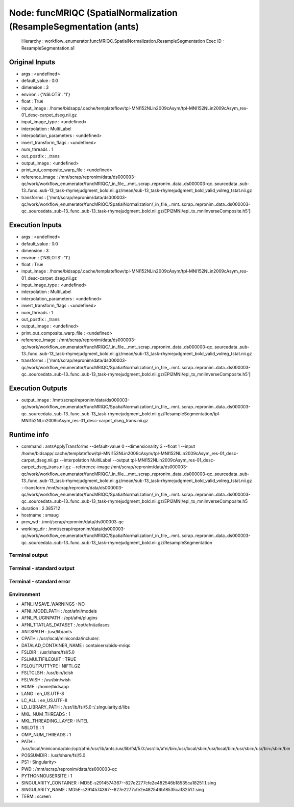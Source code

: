 Node: funcMRIQC (SpatialNormalization (ResampleSegmentation (ants)
==================================================================


 Hierarchy : workflow_enumerator.funcMRIQC.SpatialNormalization.ResampleSegmentation
 Exec ID : ResampleSegmentation.a1


Original Inputs
---------------


* args : <undefined>
* default_value : 0.0
* dimension : 3
* environ : {'NSLOTS': '1'}
* float : True
* input_image : /home/bidsapp/.cache/templateflow/tpl-MNI152NLin2009cAsym/tpl-MNI152NLin2009cAsym_res-01_desc-carpet_dseg.nii.gz
* input_image_type : <undefined>
* interpolation : MultiLabel
* interpolation_parameters : <undefined>
* invert_transform_flags : <undefined>
* num_threads : 1
* out_postfix : _trans
* output_image : <undefined>
* print_out_composite_warp_file : <undefined>
* reference_image : /mnt/scrap/repronim/data/ds000003-qc/work/workflow_enumerator/funcMRIQC/_in_file_..mnt..scrap..repronim..data..ds000003-qc..sourcedata..sub-13..func..sub-13_task-rhymejudgment_bold.nii.gz/mean/sub-13_task-rhymejudgment_bold_valid_volreg_tstat.nii.gz
* transforms : ['/mnt/scrap/repronim/data/ds000003-qc/work/workflow_enumerator/funcMRIQC/SpatialNormalization/_in_file_..mnt..scrap..repronim..data..ds000003-qc..sourcedata..sub-13..func..sub-13_task-rhymejudgment_bold.nii.gz/EPI2MNI/epi_to_mniInverseComposite.h5']

Execution Inputs
----------------


* args : <undefined>
* default_value : 0.0
* dimension : 3
* environ : {'NSLOTS': '1'}
* float : True
* input_image : /home/bidsapp/.cache/templateflow/tpl-MNI152NLin2009cAsym/tpl-MNI152NLin2009cAsym_res-01_desc-carpet_dseg.nii.gz
* input_image_type : <undefined>
* interpolation : MultiLabel
* interpolation_parameters : <undefined>
* invert_transform_flags : <undefined>
* num_threads : 1
* out_postfix : _trans
* output_image : <undefined>
* print_out_composite_warp_file : <undefined>
* reference_image : /mnt/scrap/repronim/data/ds000003-qc/work/workflow_enumerator/funcMRIQC/_in_file_..mnt..scrap..repronim..data..ds000003-qc..sourcedata..sub-13..func..sub-13_task-rhymejudgment_bold.nii.gz/mean/sub-13_task-rhymejudgment_bold_valid_volreg_tstat.nii.gz
* transforms : ['/mnt/scrap/repronim/data/ds000003-qc/work/workflow_enumerator/funcMRIQC/SpatialNormalization/_in_file_..mnt..scrap..repronim..data..ds000003-qc..sourcedata..sub-13..func..sub-13_task-rhymejudgment_bold.nii.gz/EPI2MNI/epi_to_mniInverseComposite.h5']


Execution Outputs
-----------------


* output_image : /mnt/scrap/repronim/data/ds000003-qc/work/workflow_enumerator/funcMRIQC/SpatialNormalization/_in_file_..mnt..scrap..repronim..data..ds000003-qc..sourcedata..sub-13..func..sub-13_task-rhymejudgment_bold.nii.gz/ResampleSegmentation/tpl-MNI152NLin2009cAsym_res-01_desc-carpet_dseg_trans.nii.gz


Runtime info
------------


* command : antsApplyTransforms --default-value 0 --dimensionality 3 --float 1 --input /home/bidsapp/.cache/templateflow/tpl-MNI152NLin2009cAsym/tpl-MNI152NLin2009cAsym_res-01_desc-carpet_dseg.nii.gz --interpolation MultiLabel --output tpl-MNI152NLin2009cAsym_res-01_desc-carpet_dseg_trans.nii.gz --reference-image /mnt/scrap/repronim/data/ds000003-qc/work/workflow_enumerator/funcMRIQC/_in_file_..mnt..scrap..repronim..data..ds000003-qc..sourcedata..sub-13..func..sub-13_task-rhymejudgment_bold.nii.gz/mean/sub-13_task-rhymejudgment_bold_valid_volreg_tstat.nii.gz --transform /mnt/scrap/repronim/data/ds000003-qc/work/workflow_enumerator/funcMRIQC/SpatialNormalization/_in_file_..mnt..scrap..repronim..data..ds000003-qc..sourcedata..sub-13..func..sub-13_task-rhymejudgment_bold.nii.gz/EPI2MNI/epi_to_mniInverseComposite.h5
* duration : 2.385712
* hostname : smaug
* prev_wd : /mnt/scrap/repronim/data/ds000003-qc
* working_dir : /mnt/scrap/repronim/data/ds000003-qc/work/workflow_enumerator/funcMRIQC/SpatialNormalization/_in_file_..mnt..scrap..repronim..data..ds000003-qc..sourcedata..sub-13..func..sub-13_task-rhymejudgment_bold.nii.gz/ResampleSegmentation


Terminal output
~~~~~~~~~~~~~~~





Terminal - standard output
~~~~~~~~~~~~~~~~~~~~~~~~~~





Terminal - standard error
~~~~~~~~~~~~~~~~~~~~~~~~~





Environment
~~~~~~~~~~~


* AFNI_IMSAVE_WARNINGS : NO
* AFNI_MODELPATH : /opt/afni/models
* AFNI_PLUGINPATH : /opt/afni/plugins
* AFNI_TTATLAS_DATASET : /opt/afni/atlases
* ANTSPATH : /usr/lib/ants
* CPATH : /usr/local/miniconda/include/:
* DATALAD_CONTAINER_NAME : containers/bids-mriqc
* FSLDIR : /usr/share/fsl/5.0
* FSLMULTIFILEQUIT : TRUE
* FSLOUTPUTTYPE : NIFTI_GZ
* FSLTCLSH : /usr/bin/tclsh
* FSLWISH : /usr/bin/wish
* HOME : /home/bidsapp
* LANG : en_US.UTF-8
* LC_ALL : en_US.UTF-8
* LD_LIBRARY_PATH : /usr/lib/fsl/5.0::/.singularity.d/libs
* MKL_NUM_THREADS : 1
* MKL_THREADING_LAYER : INTEL
* NSLOTS : 1
* OMP_NUM_THREADS : 1
* PATH : /usr/local/miniconda/bin:/opt/afni:/usr/lib/ants:/usr/lib/fsl/5.0:/usr/lib/afni/bin:/usr/local/sbin:/usr/local/bin:/usr/sbin:/usr/bin:/sbin:/bin
* POSSUMDIR : /usr/share/fsl/5.0
* PS1 : Singularity> 
* PWD : /mnt/scrap/repronim/data/ds000003-qc
* PYTHONNOUSERSITE : 1
* SINGULARITY_CONTAINER : MD5E-s2914574367--827e2277cfe2e482546b18535ca18251.1.sing
* SINGULARITY_NAME : MD5E-s2914574367--827e2277cfe2e482546b18535ca18251.1.sing
* TERM : screen

